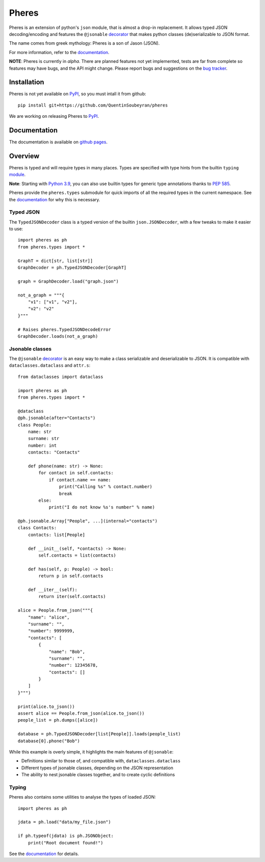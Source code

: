 .. _pheres:

======
Pheres
======

.. image:: https://img.shields.io/badge/code%20style-black-000000.svg
   :target: https://github.com/psf/black
   :alt: Code style: black

Pheres is an extension of python's ``json`` module, that is almost a drop-in replacement.
It allows typed JSON decoding/encoding and features the ``@jsonable`` `decorator`__
that makes python classes (de)serializable to JSON format.

The name comes from greek mythology: Pheres is a son of Jason (JSON).

For more information, refer to the `documentation`__.

**NOTE**: Pheres is currently in *alpha*. There are planned features not
yet implemented, tests are far from complete so features may have bugs, and
the API might change. Please report bugs and suggestions on the `bug tracker`__.

.. __: https://quentinsoubeyran.github.io/pheres/api/api_jsonable.html#pheres._jsonable.jsonable
.. __: https://quentinsoubeyran.github.io/pheres/
.. __: https://github.com/QuentinSoubeyran/pheres/issues

Installation
============
.. TODO: update when available

Pheres is not yet available on `PyPI`__, so you must intall it from github::

    pip install git+https://github.com/QuentinSoubeyran/pheres

We are working on releasing Pheres to `PyPI`__.

.. __: https://pypi.org
.. __: https://pypi.org

Documentation
=============
.. TODO: update

The documentation is available on `github pages`__.

.. __:  https://quentinsoubeyran.github.io/pheres/


Overview
========

Pheres is typed and will require types in many places.
Types are specified with type hints from the builtin ``typing`` `module`__.

**Note**: Starting with `Python 3.9`__, you can also use builtin types
for generic type annotations thanks to `PEP 585`__.

Pheres provide the ``pheres.types`` submodule for quick imports of all
the required types in the current namespace. See the `documentation`__
for why this is necessary.

.. __: https://docs.python.org/3/library/typing.html
.. __: https://docs.python.org/3.9/whatsnew/3.9.html
.. __: https://www.python.org/dev/peps/pep-0585/
.. __: https://quentinsoubeyran.github.io/pheres/

Typed JSON
----------

The ``TypedJSONDecoder`` class is a typed version of the builtin ``json.JSONDecoder``,
with a few tweaks to make it easier to use::

    import pheres as ph
    from pheres.types import *

    GraphT = dict[str, list[str]]
    GraphDecoder = ph.TypedJSONDecoder[GraphT]

    graph = GraphDecoder.load("graph.json")

    not_a_graph = """{
        "v1": ["v1", "v2"],
        "v2": "v2"
    }"""

    # Raises pheres.TypedJSONDecodeError
    GraphDecoder.loads(not_a_graph) 

Jsonable classes
----------------

The ``@jsonable`` `decorator`__ is an easy way to make
a class serializable and deserializable to JSON. It is compatible with
``dataclasses.dataclass`` and ``attr.s``::

    from dataclasses import dataclass
    
    import pheres as ph
    from pheres.types import *

    @dataclass
    @ph.jsonable(after="Contacts")
    class People:
        name: str
        surname: str
        number: int
        contacts: "Contacts"

        def phone(name: str) -> None:
            for contact in self.contacts:
                if contact.name == name:
                    print("Calling %s" % contact.number)
                    break
            else:
                print("I do not know %s's number" % name)
    
    @ph.jsonable.Array["People", ...](internal="contacts")
    class Contacts:
        contacts: list[People]

        def __init__(self, *contacts) -> None:
            self.contacts = list(contacts)
        
        def has(self, p: People) -> bool:
            return p in self.contacts
        
        def __iter__(self):
            return iter(self.contacts)
    
    alice = People.from_json("""{
        "name": "alice",
        "surname": "",
        "number": 9999999,
        "contacts": [
            {
                "name": "Bob",
                "surname": "",
                "number": 12345678,
                "contacts": []
            }
        ]
    }""")

    print(alice.to_json())
    assert alice == People.from_json(alice.to_json())
    people_list = ph.dumps([alice])

    database = ph.TypedJSONDecoder[list[People]].loads(people_list)
    database[0].phone("Bob")

While this example is overly simple, it highlights the main features of ``@jsonable``:

* Definitions similar to those of, and compatible with, ``dataclasses.dataclass``
* Different types of jsonable classes, depending on the JSON representation
* The ability to nest jsonable classes together, and to create cyclic definitions

.. __: https://quentinsoubeyran.github.io/pheres/api/api_jsonable.html#pheres._jsonable.jsonable

Typing
------

Pheres also contains some utilities to analyse the types of loaded JSON::

    import pheres as ph

    jdata = ph.load("data/my_file.json")

    if ph.typeof(jdata) is ph.JSONObject:
        print("Root document found!")

See the `documentation`__ for details.

.. __: https://quentinsoubeyran.github.io/pheres/
